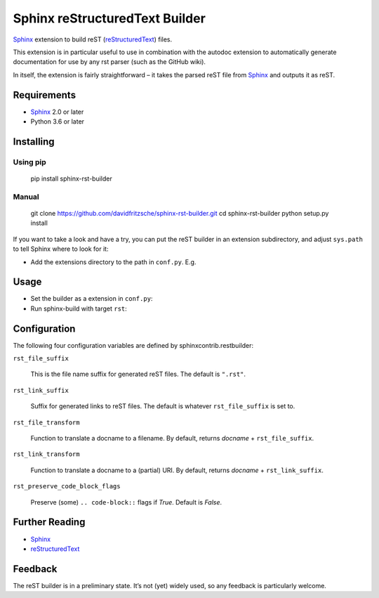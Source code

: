 
Sphinx reStructuredText Builder
*******************************

`Sphinx <http://sphinx-doc.org/>`_ extension to build reST (`reStructuredText <http://docutils.sourceforge.net/rst.html>`_) files.

This extension is in particular useful to use in combination with the autodoc
extension to automatically generate documentation for use by any rst parser
(such as the GitHub wiki).

In itself, the extension is fairly straightforward – it takes the parsed reST
file from `Sphinx <http://sphinx-doc.org/>`_ and outputs it as reST.


Requirements
============

* `Sphinx <http://sphinx-doc.org/>`_ 2.0 or later

* Python 3.6 or later


Installing
==========


Using pip
---------

..

   pip install sphinx-rst-builder


Manual
------

..

   git clone `https://github.com/davidfritzsche/sphinx-rst-builder.git <https://github.com/davidfritzsche/sphinx-rst-builder.git>`_
   cd sphinx-rst-builder
   python setup.py install

If you want to take a look and have a try, you can put the reST builder in
an extension subdirectory, and adjust ``sys.path`` to tell Sphinx where to
look for it:

* Add the extensions directory to the path in ``conf.py``. E.g.

  ..
     sys.path.append(os.path.abspath(‘exts’))


Usage
=====

* Set the builder as a extension in ``conf.py``:

  ..
     extensions = [‘sphinx_rst_builder’]

* Run sphinx-build with target ``rst``:

  ..
     sphinx-build -b rst -c . build/rst


Configuration
=============

The following four configuration variables are defined by sphinxcontrib.restbuilder:

``rst_file_suffix``

   This is the file name suffix for generated reST files.  The default is
   ``".rst"``.

``rst_link_suffix``

   Suffix for generated links to reST files.  The default is whatever
   ``rst_file_suffix`` is set to.

``rst_file_transform``

   Function to translate a docname to a filename.
   By default, returns *docname* + ``rst_file_suffix``.

``rst_link_transform``

   Function to translate a docname to a (partial) URI.
   By default, returns *docname* + ``rst_link_suffix``.

``rst_preserve_code_block_flags``

   Preserve (some) ``.. code-block::`` flags if *True*. Default is *False*.


Further Reading
===============

* `Sphinx <http://sphinx-doc.org/>`_

* `reStructuredText <http://docutils.sourceforge.net/rst.html>`_


Feedback
========

The reST builder is in a preliminary state. It’s not (yet) widely used, so
any feedback is particularly welcome.
